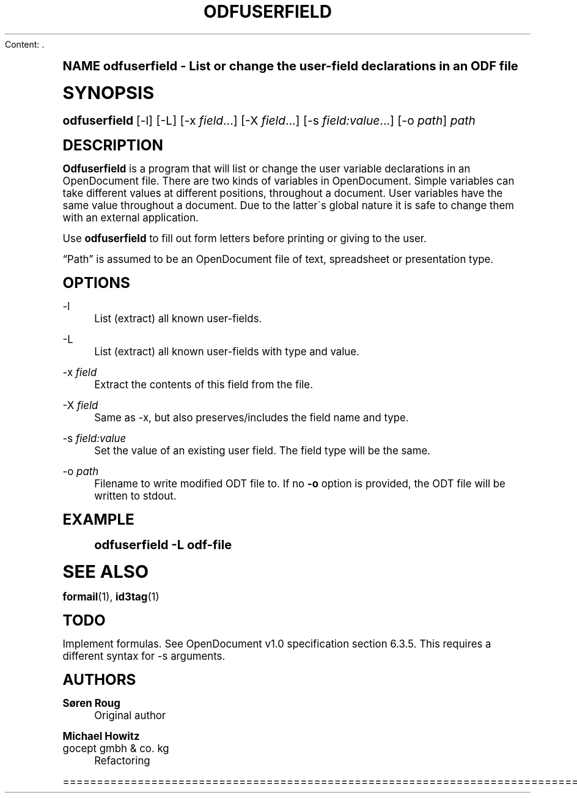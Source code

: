 Content: .\"     Title: odfuserfield
.\"    Author: S\(/oren Roug
.\" Generator: DocBook XSL Stylesheets v1.74.0 <http://docbook.sf.net/>
.\"      Date: 03/15/2009
.\"    Manual: User commands
.\"    Source: odfpy
.\"  Language: English
.\"
.TH "ODFUSERFIELD" "1" "03/15/2009" "odfpy" "User commands"
.\" -----------------------------------------------------------------
.\" * (re)Define some macros
.\" -----------------------------------------------------------------
.\" ~~~~~~~~~~~~~~~~~~~~~~~~~~~~~~~~~~~~~~~~~~~~~~~~~~~~~~~~~~~~~~~~~
.\" toupper - uppercase a string (locale-aware)
.\" ~~~~~~~~~~~~~~~~~~~~~~~~~~~~~~~~~~~~~~~~~~~~~~~~~~~~~~~~~~~~~~~~~
.de toupper
.tr aAbBcCdDeEfFgGhHiIjJkKlLmMnNoOpPqQrRsStTuUvVwWxXyYzZ
\\$*
.tr aabbccddeeffgghhiijjkkllmmnnooppqqrrssttuuvvwwxxyyzz
..
.\" ~~~~~~~~~~~~~~~~~~~~~~~~~~~~~~~~~~~~~~~~~~~~~~~~~~~~~~~~~~~~~~~~~
.\" SH-xref - format a cross-reference to an SH section
.\" ~~~~~~~~~~~~~~~~~~~~~~~~~~~~~~~~~~~~~~~~~~~~~~~~~~~~~~~~~~~~~~~~~
.de SH-xref
.ie n \{\
.\}
.toupper \\$*
.el \{\
\\$*
.\}
..
.\" ~~~~~~~~~~~~~~~~~~~~~~~~~~~~~~~~~~~~~~~~~~~~~~~~~~~~~~~~~~~~~~~~~
.\" SH - level-one heading that works better for non-TTY output
.\" ~~~~~~~~~~~~~~~~~~~~~~~~~~~~~~~~~~~~~~~~~~~~~~~~~~~~~~~~~~~~~~~~~
.de1 SH
.\" put an extra blank line of space above the head in non-TTY output
.if t \{\
.sp 1
.\}
.sp \\n[PD]u
.nr an-level 1
.set-an-margin
.nr an-prevailing-indent \\n[IN]
.fi
.in \\n[an-margin]u
.ti 0
.HTML-TAG ".NH \\n[an-level]"
.it 1 an-trap
.nr an-no-space-flag 1
.nr an-break-flag 1
\." make the size of the head bigger
.ps +3
.ft B
.ne (2v + 1u)
.ie n \{\
.\" if n (TTY output), use uppercase
.toupper \\$*
.\}
.el \{\
.nr an-break-flag 0
.\" if not n (not TTY), use normal case (not uppercase)
\\$1
.in \\n[an-margin]u
.ti 0
.\" if not n (not TTY), put a border/line under subheading
.sp -.6
\l'\n(.lu'
.\}
..
.\" ~~~~~~~~~~~~~~~~~~~~~~~~~~~~~~~~~~~~~~~~~~~~~~~~~~~~~~~~~~~~~~~~~
.\" SS - level-two heading that works better for non-TTY output
.\" ~~~~~~~~~~~~~~~~~~~~~~~~~~~~~~~~~~~~~~~~~~~~~~~~~~~~~~~~~~~~~~~~~
.de1 SS
.sp \\n[PD]u
.nr an-level 1
.set-an-margin
.nr an-prevailing-indent \\n[IN]
.fi
.in \\n[IN]u
.ti \\n[SN]u
.it 1 an-trap
.nr an-no-space-flag 1
.nr an-break-flag 1
.ps \\n[PS-SS]u
\." make the size of the head bigger
.ps +2
.ft B
.ne (2v + 1u)
.if \\n[.$] \&\\$*
..
.\" ~~~~~~~~~~~~~~~~~~~~~~~~~~~~~~~~~~~~~~~~~~~~~~~~~~~~~~~~~~~~~~~~~
.\" BB/BE - put background/screen (filled box) around block of text
.\" ~~~~~~~~~~~~~~~~~~~~~~~~~~~~~~~~~~~~~~~~~~~~~~~~~~~~~~~~~~~~~~~~~
.de BB
.if t \{\
.sp -.5
.br
.in +2n
.ll -2n
.gcolor red
.di BX
.\}
..
.de EB
.if t \{\
.if "\\$2"adjust-for-leading-newline" \{\
.sp -1
.\}
.br
.di
.in
.ll
.gcolor
.nr BW \\n(.lu-\\n(.i
.nr BH \\n(dn+.5v
.ne \\n(BHu+.5v
.ie "\\$2"adjust-for-leading-newline" \{\
\M[\\$1]\h'1n'\v'+.5v'\D'P \\n(BWu 0 0 \\n(BHu -\\n(BWu 0 0 -\\n(BHu'\M[]
.\}
.el \{\
\M[\\$1]\h'1n'\v'-.5v'\D'P \\n(BWu 0 0 \\n(BHu -\\n(BWu 0 0 -\\n(BHu'\M[]
.\}
.in 0
.sp -.5v
.nf
.BX
.in
.sp .5v
.fi
.\}
..
.\" ~~~~~~~~~~~~~~~~~~~~~~~~~~~~~~~~~~~~~~~~~~~~~~~~~~~~~~~~~~~~~~~~~
.\" BM/EM - put colored marker in margin next to block of text
.\" ~~~~~~~~~~~~~~~~~~~~~~~~~~~~~~~~~~~~~~~~~~~~~~~~~~~~~~~~~~~~~~~~~
.de BM
.if t \{\
.br
.ll -2n
.gcolor red
.di BX
.\}
..
.de EM
.if t \{\
.br
.di
.ll
.gcolor
.nr BH \\n(dn
.ne \\n(BHu
\M[\\$1]\D'P -.75n 0 0 \\n(BHu -(\\n[.i]u - \\n(INu - .75n) 0 0 -\\n(BHu'\M[]
.in 0
.nf
.BX
.in
.fi
.\}
..
.\" -----------------------------------------------------------------
.\" * set default formatting
.\" -----------------------------------------------------------------
.\" disable hyphenation
.nh
.\" disable justification (adjust text to left margin only)
.ad l
.\" -----------------------------------------------------------------
.\" * MAIN CONTENT STARTS HERE *
.\" -----------------------------------------------------------------
.SH "Name"
odfuserfield \- List or change the user\-field declarations in an ODF file
.SH "Synopsis"
.fam C
.HP \w'\fBodfuserfield\fR\ 'u
\fBodfuserfield\fR [\-l] [\-L] [\-x\ \fIfield\fR...] [\-X\ \fIfield\fR...] [\-s\ \fIfield:value\fR...] [\-o\ \fIpath\fR] \fIpath\fR
.fam
.SH "Description"
.PP

\fBOdfuserfield\fR
is a program that will list or change the user variable declarations in an OpenDocument file\&. There are two kinds of variables in OpenDocument\&. Simple variables can take different values at different positions, throughout a document\&. User variables have the same value throughout a document\&. Due to the latter\'s global nature it is safe to change them with an external application\&.
.PP
Use
\fBodfuserfield\fR
to fill out form letters before printing or giving to the user\&.
.PP

\(lqPath\(rq
is assumed to be an OpenDocument file of text, spreadsheet or presentation type\&.
.SH "Options"
.PP
\-l
.RS 4
List (extract) all known user\-fields\&.
.RE
.PP
\-L
.RS 4
List (extract) all known user\-fields with type and value\&.
.RE
.PP
\-x \fIfield\fR
.RS 4
Extract the contents of this field from the file\&.
.RE
.PP
\-X \fIfield\fR
.RS 4
Same as \-x, but also preserves/includes the field name and type\&.
.RE
.PP
\-s \fIfield:value\fR
.RS 4
Set the value of an existing user field\&. The field type will be the same\&.
.RE
.PP
\-o \fIpath\fR
.RS 4
Filename to write modified ODT file to\&. If no
\fB\-o\fR
option is provided, the ODT file will be written to stdout\&.
.RE
.SH "Example"
.sp
.if n \{\
.RS 4
.\}
.fam C
.ps -1
.nf
.if t \{\
.sp -1
.\}
.BB lightgray adjust-for-leading-newline
.sp -1

odfuserfield \-L odf\-file
.EB lightgray adjust-for-leading-newline
.if t \{\
.sp 1
.\}
.fi
.fam
.ps +1
.if n \{\
.RE
.\}
.SH "See Also"
.PP

\fBformail\fR(1),
\fBid3tag\fR(1)
.SH "Todo"
.PP
Implement formulas\&. See OpenDocument v1\&.0 specification section 6\&.3\&.5\&. This requires a different syntax for \-s arguments\&.
.SH "Authors"
.PP
\fBS\(/oren Roug\fR
.RS 4
Original author
.RE
.PP
\fBMichael Howitz\fR
.br
gocept gmbh & co\&. kg
.RS 4
Refactoring
.RE

================================================================================
